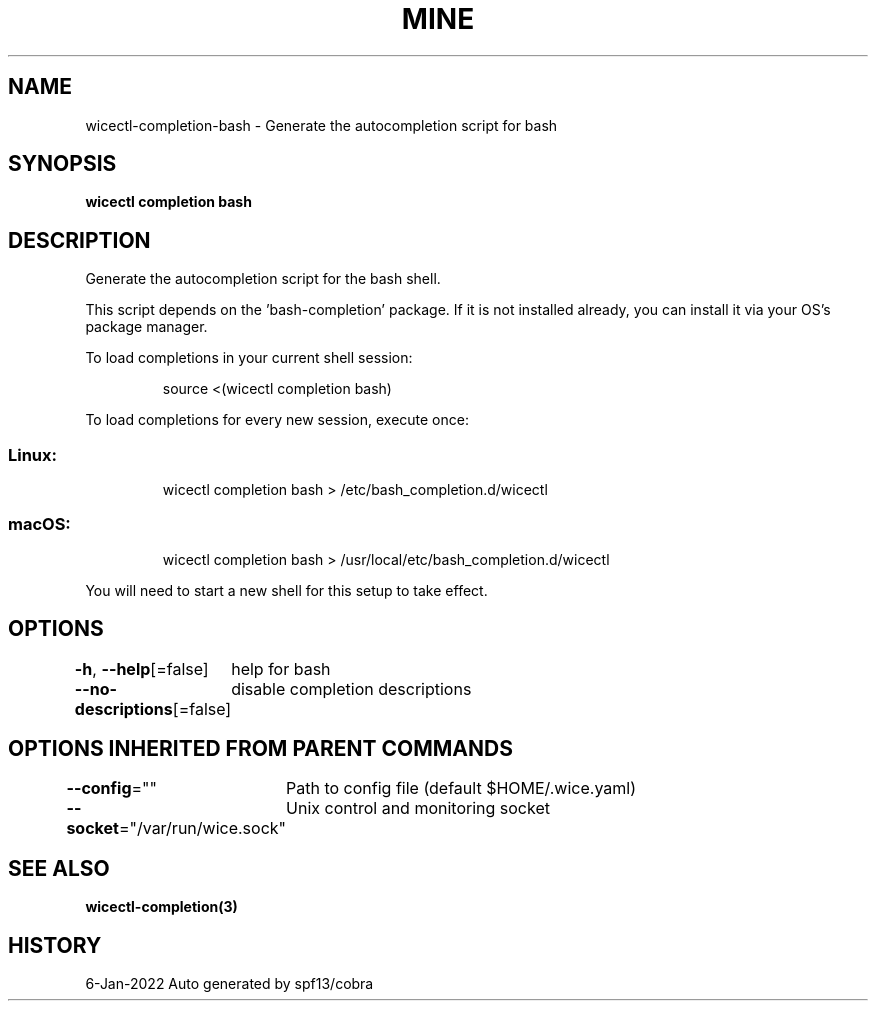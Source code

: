 .nh
.TH "MINE" "3" "Jan 2022" "Auto generated by spf13/cobra" ""

.SH NAME
.PP
wicectl-completion-bash - Generate the autocompletion script for bash


.SH SYNOPSIS
.PP
\fBwicectl completion bash\fP


.SH DESCRIPTION
.PP
Generate the autocompletion script for the bash shell.

.PP
This script depends on the 'bash-completion' package.
If it is not installed already, you can install it via your OS's package manager.

.PP
To load completions in your current shell session:

.PP
.RS

.nf
source <(wicectl completion bash)

.fi
.RE

.PP
To load completions for every new session, execute once:

.SS Linux:
.PP
.RS

.nf
wicectl completion bash > /etc/bash_completion.d/wicectl

.fi
.RE

.SS macOS:
.PP
.RS

.nf
wicectl completion bash > /usr/local/etc/bash_completion.d/wicectl

.fi
.RE

.PP
You will need to start a new shell for this setup to take effect.


.SH OPTIONS
.PP
\fB-h\fP, \fB--help\fP[=false]
	help for bash

.PP
\fB--no-descriptions\fP[=false]
	disable completion descriptions


.SH OPTIONS INHERITED FROM PARENT COMMANDS
.PP
\fB--config\fP=""
	Path to config file (default $HOME/.wice.yaml)

.PP
\fB--socket\fP="/var/run/wice.sock"
	Unix control and monitoring socket


.SH SEE ALSO
.PP
\fBwicectl-completion(3)\fP


.SH HISTORY
.PP
6-Jan-2022 Auto generated by spf13/cobra
